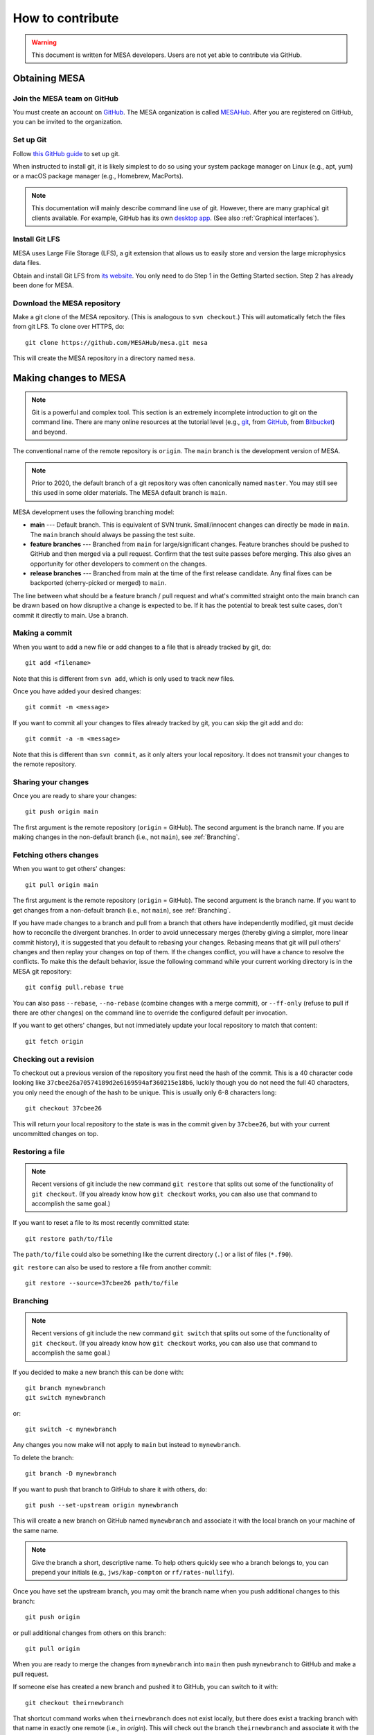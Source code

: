 =================
How to contribute
=================

.. warning::

   This document is written for MESA developers.  Users are not yet
   able to contribute via GitHub.

Obtaining MESA
==============

Join the MESA team on GitHub
----------------------------

You must create an account on `GitHub <https://github.com/>`_.  The
MESA organization is called `MESAHub <https://github.com/MESAHub/>`_.
After you are registered on GitHub, you can be invited to the
organization.


Set up Git
----------

Follow `this GitHub guide <https://help.github.com/en/github/getting-started-with-github/set-up-git>`_ to set up git.

When instructed to install git, it is likely simplest to do so using your system package manager on Linux (e.g., apt, yum) or a macOS package manager (e.g., Homebrew, MacPorts).

.. note::
   This documentation will mainly describe command line use of git.  However, there are many graphical git clients available.  For example, GitHub has its own `desktop app <https://desktop.github.com/>`_.  (See also :ref:`Graphical interfaces`).

   
Install Git LFS
---------------

MESA uses Large File Storage (LFS), a git extension that allows us to
easily store and version the large microphysics data files.

Obtain and install Git LFS from `its website <https://git-lfs.github.com/>`_.  You only need to do Step 1 in the Getting Started section.  Step 2 has already been done for MESA.


Download the MESA repository
----------------------------

Make a git clone of the MESA repository. (This is analogous to ``svn
checkout``.) This will automatically fetch the files from git LFS.  To
clone over HTTPS, do::

    git clone https://github.com/MESAHub/mesa.git mesa

This will create the MESA repository in a directory named ``mesa``.



Making changes to MESA
======================

.. note::

   Git is a powerful and complex tool.  This section is an extremely
   incomplete introduction to git on the command line.  There are many
   online resources at the tutorial level (e.g., `git
   <https://git-scm.com/docs/gittutorial>`_, from `GitHub
   <https://guides.github.com/introduction/git-handbook/>`_, from
   `Bitbucket <https://www.atlassian.com/git/tutorials>`_) and beyond.

The conventional name of the remote repository is ``origin``.  The
``main`` branch is the development version of MESA.

.. note::

   Prior to 2020, the default branch of a git repository was often
   canonically named ``master``.  You may still see this used in some
   older materials.  The MESA default branch is ``main``.

MESA development uses the following branching model:

* **main** --- Default branch.  This is equivalent of SVN trunk.  Small/innocent changes can directly be made in ``main``. The ``main`` branch should always be passing the test suite.

* **feature branches** --- Branched from ``main`` for large/significant changes. Feature branches should be pushed to GitHub and then merged via a pull request.  Confirm that the test suite passes before merging.  This also gives an opportunity for other developers to comment on the changes.

* **release branches** --- Branched from main at the time of the first release candidate.  Any final fixes can be backported (cherry-picked or merged) to ``main``.

The line between what should be a feature branch / pull request and what's committed straight onto the main branch can be drawn based on how disruptive a change is expected to be. If it has the potential to break test suite cases, don't commit it directly to main.  Use a branch.


Making a commit
---------------

When you want to add a new file or add changes to a file that is already tracked by git, do::

  git add <filename>

Note that this is different from ``svn add``, which is only used to
track new files.

Once you have added your desired changes::

  git commit -m <message>

If you want to commit all your changes to files already tracked by git, you can skip the git add and do::

  git commit -a -m <message>

Note that this is different than ``svn commit``, as it only alters
your local repository.  It does not transmit your changes to the
remote repository.

Sharing your changes
--------------------

Once you are ready to share your changes::

  git push origin main

The first argument is the remote repository (``origin`` = GitHub).
The second argument is the branch name.  If you are making changes in
the non-default branch (i.e., not ``main``), see :ref:`Branching`.
  
Fetching others changes
-----------------------

When you want to get others' changes::

  git pull origin main

The first argument is the remote repository (``origin`` = GitHub).
The second argument is the branch name.  If you want to get changes
from a non-default branch (i.e., not ``main``), see :ref:`Branching`.

If you have made changes to a branch and pull from a branch that
others have independently modified, git must decide how to reconcile
the divergent branches.  In order to avoid unnecessary merges (thereby
giving a simpler, more linear commit history), it is suggested that
you default to rebasing your changes.  Rebasing means that git will
pull others' changes and then replay your changes on top of them.  If
the changes conflict, you will have a chance to resolve the conflicts.
To make this the default behavior, issue the following command while
your current working directory is in the MESA git repository::

  git config pull.rebase true

You can also pass ``--rebase``, ``--no-rebase`` (combine changes with
a merge commit), or ``--ff-only`` (refuse to pull if there are other
changes) on the command line to override the configured default per
invocation.


If you want to get others' changes, but not immediately update your
local repository to match that content::

  git fetch origin


Checking out a revision
-----------------------

To checkout out a previous version of the repository you first need the hash of the commit.
This is a 40 character code looking like ``37cbee26a70574189d2e6169594af360215e18b6``, luckily though you do not need the full 40
characters, you only need the enough of the hash to be unique. This is usually only 6-8 characters long::

  git checkout 37cbee26

This will return your local repository to the state is was in the commit given by ``37cbee26``, but with your current uncommitted changes
on top.

  
Restoring a file
----------------

.. note::

  Recent versions of git include the new command ``git restore`` that
  splits out some of the functionality of ``git checkout``.  (If you
  already know how ``git checkout`` works, you can also use that
  command to accomplish the same goal.)

If you want to reset a file to its most recently committed state::

  git restore path/to/file

The ``path/to/file`` could also be something like the current
directory (``.``) or a list of files (``*.f90``).


``git restore`` can also be used to restore a file from another commit::

  git restore --source=37cbee26 path/to/file
  


Branching
---------

.. note::

  Recent versions of git include the new command ``git switch`` that
  splits out some of the functionality of ``git checkout``.  (If you
  already know how ``git checkout`` works, you can also use that
  command to accomplish the same goal.)


If you decided to make a new branch this can be done with::

  git branch mynewbranch
  git switch mynewbranch

or::

  git switch -c mynewbranch

Any changes you now make will not apply to ``main`` but instead to ``mynewbranch``.

To delete the branch::

  git branch -D mynewbranch

If you want to push that branch to GitHub to share it with others, do::

  git push --set-upstream origin mynewbranch

This will create a new branch on GitHub named ``mynewbranch`` and associate it with the local branch on your machine of the same name.

.. note::

  Give the branch a short, descriptive name.  To help others quickly
  see who a branch belongs to, you can prepend your initials (e.g.,
  ``jws/kap-compton`` or ``rf/rates-nullify``).

Once you have set the upstream branch, you may omit the branch name when you push additional changes to this branch::

  git push origin

or pull additional changes from others on this branch::

  git pull origin


When you are ready to merge the changes from ``mynewbranch`` into ``main`` then push ``mynewbranch`` to GitHub and make a pull request.


If someone else has created a new branch and pushed it to GitHub, you can switch to it with::

    git checkout theirnewbranch

That shortcut command works when ``theirnewbranch`` does not exist locally, but there does exist a tracking branch with that name in exactly one remote (i.e., in `origin`).  This will check out the branch ``theirnewbranch`` and associate it with the remote branch.  This is equivalent to::

    git switch -c theirnewbranch --track origin/theirnewbranch


Stashing changes
----------------

Lets say you are working on the code and suddenly a bug report comes in and you decide to fix that code first before you finish your current work.
Because your initial work is still in progress you want to save it but do not want to commit it yet. This is where 
git stash comes in::

  git stash

This saves your current changes that have not been committed in a ``stash`` and resets your repository to the
current committed version. You can then make your changes to fix the new bug then re-apply the stash on top of the new
commit::

  git stash apply

This way your in progress changes do not get mixed in with unrelated changes. Note the ``stash`` still exists, so you need to drop
it once you no longer need it::

  git stash drop

You may have multiple stashes at once, in which case they are indexed by:: 

  git stash ${X}

where ``X`` is a number starting at 0 for the most recent ``stash``.


Graphical interfaces
--------------------

Not everything needs to be done by command line. There are at least two GUI tools that are usually shipped with git,
git gui and gitk. 
::

  git gui

This provides a convenient interface for making commits. You can select which files to commit, which lines of which
files, set the commit message, and make the commit. 
::

  gitk

This provides a convenient interface for viewing the history of the repository you can view the commits, files changed, and commit messages.
::

  gitk --all

By default ``gitk`` only shows the current branch ``--all`` shows all branches.
::

  gitk path/to/file

Will only show the commits that change the file.

Git testing tips
----------------

::

  git fetch --all

Fetches all commits over all branches

::

  $(git log -1) == *'[ci skip]'*

Tests to see if we should skip testing the test cases. Note we still want to compile test MESA even if we
skip the full test suite.


Pull requests
=============

Preparing to make a PR
----------------------

After you have made a branch and pushed it to GitHub (see
:ref:`Branching`), the test suite will automatically be run and the
results reported to MESA TestHub.  You should wait for the TestHub to
confirm that the test suite is passing before merging a PR.

If the changes in your branch conflict or interact with changes that
have occurred on ``main``, it is recommended that you merge ``main`` into your
branch (or rebase your branch to the tip of ``main``) before issuing the
PR. This allows you to handle conflicts in advance and ensure that the
test suite will re``main`` passing after you merge your branch back into
``main``.

     

Making a pull request
---------------------

After you have made a branch and pushed it to GitHub (see
:ref:`Branching`), you can issue a pull request for the code on your
branch to be merged into ``main``.

If you have recently pushed a branch, GitHub will offer you the option to make a PR on the `main page <https://github.com/MESAHub/mesa>`_.  Otherwise, the most general approach is to visit the `new pull request page <https://github.com/MESAHub/mesa/compare>`_, select the code you want to merge from the 'compare' dropdown, and then click the green 'Create pull request' button.  You will be asked to provide a title and description for the PR as well as other optional information (like selecting a reviewer).  Then click 'Create pull request'.  Once you have made the PR, it will show up in the `list of pull requests <https://github.com/MESAHub/mesa/pulls>`_.

A set of code reviewers is automatically selected for each PR based on the contents of the ``CODEOWNERS`` file.  For now, this request for review can be treated as a heads up that there are changes in a part of the code you may be interested in.  Reviewers are not required to complete requested reviews and reviews are not required before a PR is merged from a MESA developer.  However, please exercise good judgment and solicit feedback before merging, especially for significant changes or changes that you feel uncertain about.  You may want to ping relevant individuals or channels in Slack.


Merging a pull request
----------------------

Once the code is ready, it can be merged by visiting the page associated with the PR (e.g., `<https://github.com/MESAHub/mesa/pull/161>`_).

GitHub offers several strategies for merging pull requests.  Each one may be appropriate in different circumstances.  The merge strategy is selected by using the dropdown arrow on the big green button at the bottom of the PR.

* If the PR is a small set of simple, well-contained changes, the 'Rebase and merge' strategy is recommended.  This will take the commits and add them to the tip of ``main``, ensuring that the commit history of ``main`` remains linear.


* If the PR is a set of changes whose detailed history is not relevant, the 'Squash and merge' strategy is recommended.  This will take the commits, combine them into a single commit, and then add it to the tip of ``main``. This stragegy is most useful when the series of individual commits simply reflects the (possibly wandering) path to achieving the final cumulative change.


* If the PR is a set of changes where each commit is a meaningful, self-contained change, but the cumulative change is not simple enough for the 'Rebase and merge' strategy, then the 'Create a merge commit' strategy is appropriate.  This will preserve the full history of your branch when it is joined with ``main``.  If a change has this level of complexity, it is also recommended that its interaction with ``main`` should be tested by merging ``main`` into the branch.
